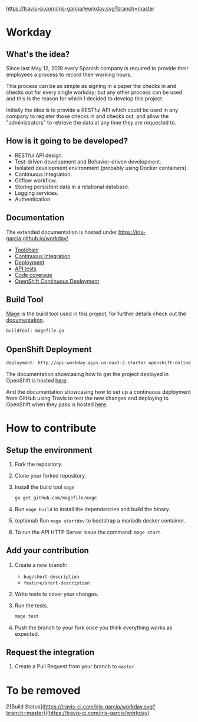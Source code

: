 [[https://www.gnu.org/licenses/gpl-3.0][https://img.shields.io/badge/License-GPLv3-blue.svg]] [[https://travis-ci.com/iris-garcia/workday][https://travis-ci.com/iris-garcia/workday.svg?branch=master]] [[https://github.com/iris-garcia/workday/actions][https://github.com/iris-garcia/workday/workflows/Unit%20tests/badge.svg]]

* Workday
** What's the idea?
Since last May 12, 2019 every Spanish company is required to provide
their employees a process to record their working hours.

This process can be as simple as signing in a paper the checks in and
checks out for every single workday; but any other process can be used
and this is the reason for which I decided to develop this project.

Initially the idea is to provide a RESTful API which could be used in
any company to register those checks in and checks out, and allow the
"administrators" to retrieve the data at any time they are requested
to.

** How is it going to be developed?
- RESTful API design.
- Test-driven development and Behavior-driven development.
- Isolated development environment (probably using Docker containers).
- Continuous Integration.
- Gitflow workflow.
- Storing persistent data in a relational database.
- Logging services.
- Authentication

** Documentation
The extended documentation is hosted under
[[https://iris-garcia.github.io/workday/]].
- [[https://iris-garcia.github.io/workday/dev/tools/][Toolchain]]
- [[https://iris-garcia.github.io/workday/ci/][Continuous Integration]]
- [[https://iris-garcia.github.io/workday/deployment/][Deployment]]
- [[https://iris-garcia.github.io/workday/dev/api/][API tests]]
- [[https://iris-garcia.github.io/workday/coverage.html#file3][Code coverage]]
- [[https://iris-garcia.github.io/workday/howto/openshift/][OpenShift Continuous Deployment]]

** Build Tool
[[https://magefile.org/][Mage]] is the build tool used in this project, for further details
check out the [[https://iris-garcia.github.io/workday/dev/tools/#mage][documentation]].

#+begin_src bash
  buildtool: magefile.go
#+end_src

** OpenShift Deployment
#+begin_src bash
  deployment: http://api-workday.apps.us-east-2.starter.openshift-online.com
#+end_src

The documentation showcasing how to get the project deployed in
OpenShift is hosted [[https://iris-garcia.github.io/workday/deployment/openshit/][here]].

And the documentation showcasing how to set up a continuous deployment
from GitHub using Travis to test the new changes and deploying to
OpenShift when they pass is hosted [[https://iris-garcia.github.io/workday/howto/openshift/][here]].

* How to contribute
** Setup the environment
1. Fork the repository.
2. Clone your forked repository.
3. Install the build tool ~mage~
   #+begin_src bash
     go get github.com/magefile/mage
   #+end_src
4. Run ~mage build~ to install the dependencies and build the binary.
5. (optional) Run ~mage startdev~ to bootstrap a mariadb docker
   container.
6. To run the API HTTP Server issue the command: ~mage start~.

** Add your contribution
1. Create a new branch:
   - ~bug/short-description~
   - ~feature/short-description~
2. Write tests to cover your changes.
3. Run the tests.
   #+begin_src bash
     mage test
   #+end_src
5. Push the branch to your fork once you think everything works as
   expected.

** Request the integration
1. Create a Pull Request from your branch to ~master~.


* To be removed
[![Build Status](https://travis-ci.com/iris-garcia/workday.svg?branch=master)](https://travis-ci.com/iris-garcia/workday)
